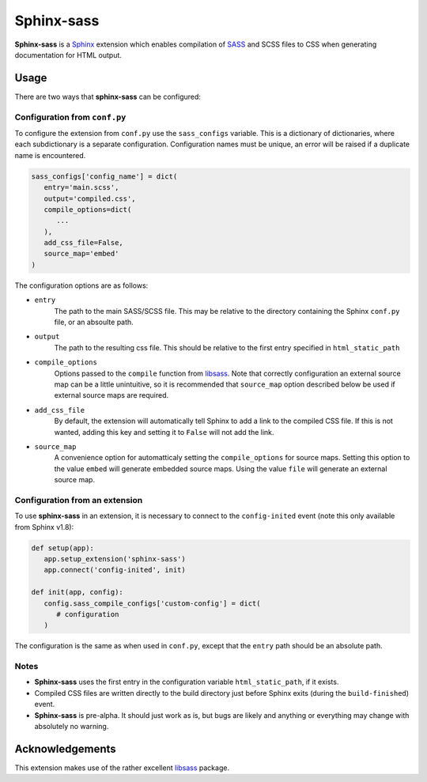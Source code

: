 |Package-name|
==============

|build status| |coverage|

|Package-name| is a |Sphinx| extension
which enables compilation of |SASS| and SCSS files to CSS
when generating documentation for HTML output.


Usage
-----

There are two ways that |package-name| can be configured:

Configuration from ``conf.py``
~~~~~~~~~~~~~~~~~~~~~~~~~~~~~~

To configure the extension from ``conf.py``
use the ``sass_configs`` variable.
This is a dictionary of dictionaries,
where each subdictionary is a separate configuration.
Configuration names must be unique, an
error will be raised if a duplicate name
is encountered.

.. code:: python

    sass_configs['config_name'] = dict(
       entry='main.scss',
       output='compiled.css',
       compile_options=dict(
          ...
       ),
       add_css_file=False,
       source_map='embed'
    )

The configuration options are as follows:

- ``entry``
   The path to the main SASS/SCSS file.
   This may be relative to the directory
   containing the Sphinx ``conf.py`` file,
   or an absoulte path.
- ``output``
   The path to the resulting css file.
   This should be relative to the first
   entry specified in ``html_static_path``
- ``compile_options``
   Options passed to the ``compile``
   function from |libsass|.
   Note that correctly configuration an external source map
   can be a little unintuitive, so it is
   recommended that ``source_map`` option
   described below be used if external source maps
   are required.
- ``add_css_file``
   By default, the extension will automatically tell Sphinx
   to add a link to the compiled CSS file.
   If this is not wanted, adding this key and setting
   it to ``False`` will not add the link.
- ``source_map``
   A convenience option for automatticaly setting
   the ``compile_options`` for source maps.
   Setting this option to the value ``embed`` will generate
   embedded source maps. Using the value ``file``
   will generate an external source map.


Configuration from an extension
~~~~~~~~~~~~~~~~~~~~~~~~~~~~~~~

To use |package-name| in an extension,
it is necessary to connect to the ``config-inited``
event (note this only available from Sphinx v1.8):

.. code::

    def setup(app):
       app.setup_extension('sphinx-sass')
       app.connect('config-inited', init)

    def init(app, config):
       config.sass_compile_configs['custom-config'] = dict(
          # configuration
       )

The configuration is the same as when used
in ``conf.py``, except that the
``entry`` path should be an absolute path.

Notes
~~~~~

- |Package-name| uses the first entry in the configuration variable ``html_static_path``, if it exists.
- Compiled CSS files are written directly to the build directory just before Sphinx exits (during the ``build-finished``) event.
- |Package-name| is pre-alpha. It should just work as is, but bugs are likely and anything or everything may change with absolutely no warning.

Acknowledgements
----------------

This extension makes use of the
rather excellent |libsass| package.


.. |Package-name| replace:: **Sphinx-sass**

.. |package-name| replace:: **sphinx-sass**

.. |sphinx| replace:: Sphinx_
.. _Sphinx: https://www.sphinx-doc.org/en/master/

.. |sass| replace:: SASS_
.. _SASS: https://sass-lang.com/

.. |libsass| replace:: libsass_
.. _libsass: https://github.com/sass/libsass-python

.. |build status| image:: https://travis-ci.org/mwibrow/sphinx-sass.svg?branch=master
    :target: https://travis-ci.org/mwibrow/sphinx-sass

.. |coverage| image:: https://coveralls.io/repos/github/mwibrow/sphinx-sass/badge.svg
    :target: https://coveralls.io/github/mwibrow/sphinx-sass